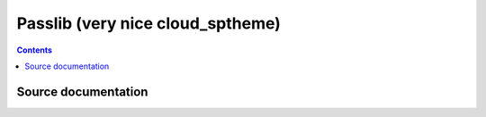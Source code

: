 

.. index::
   pair: Sphinx ; Passlib (nice doc, cloud_sptheme)


.. _passlib_sphinx:

=================================
Passlib (very nice cloud_sptheme)
=================================

.. seealso::

   .. seealso::

      - http://packages.python.org/passlib/index.html
      - http://packages.python.org/passlib/contents.html
      - :ref:`passlib_library`
      - :ref:`cloud_sptheme`


.. contents::
   :depth: 3

Source documentation
=====================

.. seealso:: 

   - http://code.google.com/p/passlib/source/browse/#hg%2Fdocs
   - http://code.google.com/p/passlib/source/browse/docs/conf.py
   
   
